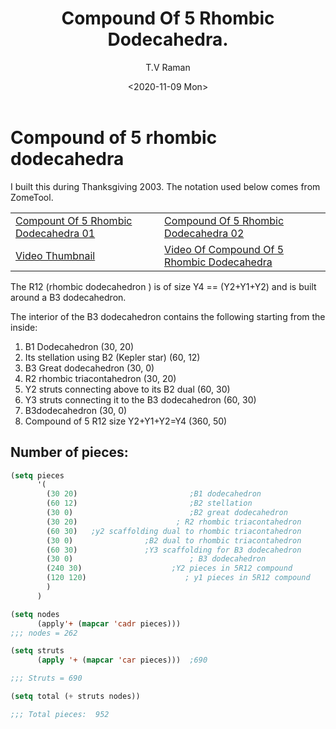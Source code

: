 * Compound of 5 rhombic dodecahedra

I built this during Thanksgiving 2003.
The notation used below comes from ZomeTool.

| [[./5r12-01.jpg][Compount Of 5 Rhombic Dodecahedra 01]] | [[./5r12-02.jpg][Compound Of 5 Rhombic Dodecahedra 02]]       |
| [[./5r12.thm][Video Thumbnail]]                      | [[./5r12.avi][Video Of Compound Of 5 Rhombic Dodecahedra]] |

The R12 (rhombic dodecahedron ) is of size Y4 == (Y2+Y1+Y2) and
is built around a B3 dodecahedron. 

The interior of the B3 dodecahedron contains the following
starting from the inside:

1. B1 Dodecahedron                                 (30, 20)
2. Its stellation using B2  (Kepler star)          (60, 12)
3. B3 Great dodecahedron                            (30, 0)
4. R2 rhombic triacontahedron                      (30, 20)
5. Y2 struts connecting above to its B2 dual       (60, 30)
6. Y3 struts connecting it to the B3 dodecahedron  (60, 30)
7. B3dodecahedron                                  (30, 0)
8. Compound of 5 R12 size Y2+Y1+Y2=Y4              (360, 50)

** Number of pieces:

#+begin_src emacs-lisp
(setq pieces
      '(
        (30 20)                         ;B1 dodecahedron 
        (60 12)                         ;B2 stellation 
        (30 0)                          ;B2 great dodecahedron
        (30 20)                      ; R2 rhombic triacontahedron
        (60 30)   ;y2 scaffolding dual to rhombic triacontahedron
        (30 0)                ;B2 dual to rhombic triacontahedron
        (60 30)               ;Y3 scaffolding for B3 dodecahedron
        (30 0)                          ; B3 dodecahedron 
        (240 30)                    ;Y2 pieces in 5R12 compound 
        (120 120)                      ; y1 pieces in 5R12 compound
        )
      )

(setq nodes 
      (apply'+ (mapcar 'cadr pieces)))
;;; nodes = 262

(setq struts
      (apply '+ (mapcar 'car pieces)))  ;690

;;; Struts = 690 

(setq total (+ struts nodes)) 

;;; Total pieces:  952
#+end_src

#+options: ':nil *:t -:t ::t <:t H:3 \n:nil ^:t arch:headline
#+options: author:t broken-links:nil c:nil creator:nil
#+options: d:(not "LOGBOOK") date:t e:t email:nil f:t inline:t num:t
#+options: p:nil pri:nil prop:nil stat:t tags:t tasks:t tex:t
#+options: timestamp:t title:t toc:nil todo:t |:t
#+title: Compound Of 5 Rhombic Dodecahedra.
#+date: <2020-11-09 Mon>
#+author: T.V Raman
#+email: raman@google.com
#+language: en
#+select_tags: export
#+exclude_tags: noexport
#+creator: Emacs 28.0.50 (Org mode 9.3)
